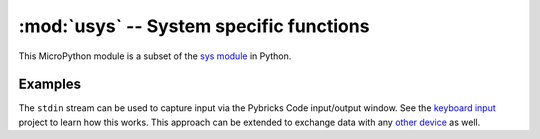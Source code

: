 .. pybricks-requirements:: stm32-extra

:mod:`usys` -- System specific functions
============================================================

This MicroPython module is a subset of the `sys module`_ in Python.

.. module:: usys

.. autodata:: usys.stdin
    :annotation:

.. autodata:: usys.stdout
    :annotation:

.. autodata:: usys.stderr
    :annotation:

Examples
---------------

The ``stdin`` stream can be used to capture input via the Pybricks Code
input/output window. See the `keyboard input`_ project to learn how this works.
This approach can be extended to exchange data with any `other device`_ as well.

.. _keyboard input: https://pybricks.com/projects/tutorials/wireless/hub-to-device/pc-keyboard/
.. _other device: https://pybricks.com/projects/tutorials/wireless/hub-to-device/

.. _sys module: https://docs.python.org/3.5/library/sys.html
